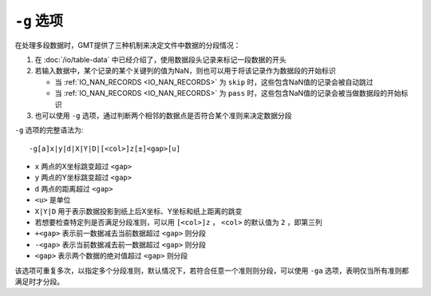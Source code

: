``-g`` 选项
===========

在处理多段数据时，GMT提供了三种机制来决定文件中数据的分段情况：

#. 在 :doc:`/io/table-data` 中已经介绍了，使用数据段头记录来标记一段数据的开头
#. 若输入数据中，某个记录的某个关键列的值为NaN，则也可以用于将该记录作为数据段的开始标识

   - 当 :ref:`IO_NAN_RECORDS <IO_NAN_RECORDS>` 为 ``skip`` 时，这些包含NaN值的记录会被自动跳过
   - 当 :ref:`IO_NAN_RECORDS <IO_NAN_RECORDS>` 为 ``pass`` 时，这些包含NaN值的记录会被当做数据段的开始标识

#. 也可以使用 ``-g`` 选项，通过判断两个相邻的数据点是否符合某个准则来决定数据分段

``-g`` 选项的完整语法为::

    -g[a]x|y|d|X|Y|D|[<col>]z[±]<gap>[u]

- ``x`` 两点的X坐标跳变超过 ``<gap>``
- ``y`` 两点的Y坐标跳变超过 ``<gap>``
- ``d`` 两点的距离超过 ``<gap>``
- ``<u>`` 是单位
- ``X|Y|D`` 用于表示数据投影到纸上后X坐标、Y坐标和纸上距离的跳变
- 若想要检查特定列是否满足分段准则，可以用 ``[<col>]z`` ， ``<col>`` 的默认值为
  ``2`` ，即第三列
- ``+<gap>`` 表示前一数据减去当前数据超过 ``<gap>`` 则分段
- ``-<gap>`` 表示当前数据减去前一数据超过 ``<gap>`` 则分段
- ``<gap>`` 表示两个数据的绝对值超过 ``<gap>`` 则分段

该选项可重复多次，以指定多个分段准则，默认情况下，若符合任意一个准则则分段，\
可以使用 ``-ga`` 选项，表明仅当所有准则都满足时才分段。

